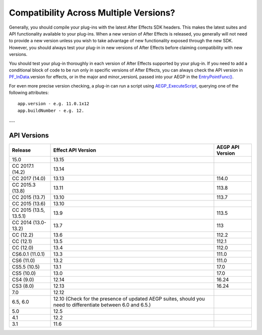 .. _intro/compatibility-across-multiple-versions:

Compatibility Across Multiple Versions?
################################################################################

Generally, you should compile your plug-ins with the latest After Effects SDK headers. This makes the latest suites and API functionality available to your plug-ins. When a new version of After Effects is released, you generally will not need to provide a new version unless you wish to take advantage of new functionality exposed through the new SDK. However, you should always test your plug-in in new versions of After Effects before claiming compatibility with new versions.

You should test your plug-in thoroughly in each version of After Effects supported by your plug-in. If you need to add a conditional block of code to be run only in specific versions of After Effects, you can always check the API version in `PF_InData <#_bookmark116>`__.version for effects, or in the major and minor_versionL passed into your AEGP in the `EntryPointFunc() <#_bookmark541>`__.

For even more precise version checking, a plug-in can run a script using `AEGP_ExecuteScript <#_bookmark675>`__, querying one of the following attributes::

  app.version - e.g. 11.0.1x12
  app.buildNumber - e.g. 12.

---

API Versions
================================================================================

+------------------------+--------------------------------------------------------------------------------------------------------------+----------------------+
|      **Release**       |                                            **Effect API Version**                                            | **AEGP API Version** |
+========================+==============================================================================================================+======================+
| 15.0                   | 13.15                                                                                                        |                      |
+------------------------+--------------------------------------------------------------------------------------------------------------+----------------------+
| CC 2017.1 (14.2)       | 13.14                                                                                                        |                      |
+------------------------+--------------------------------------------------------------------------------------------------------------+----------------------+
| CC 2017 (14.0)         | 13.13                                                                                                        | 114.0                |
+------------------------+--------------------------------------------------------------------------------------------------------------+----------------------+
| CC 2015.3 (13.8)       | 13.11                                                                                                        | 113.8                |
+------------------------+--------------------------------------------------------------------------------------------------------------+----------------------+
| CC 2015 (13.7)         | 13.10                                                                                                        | 113.7                |
+------------------------+--------------------------------------------------------------------------------------------------------------+----------------------+
| CC 2015 (13.6)         | 13.10                                                                                                        |                      |
+------------------------+--------------------------------------------------------------------------------------------------------------+----------------------+
| CC 2015 (13.5, 13.5.1) | 13.9                                                                                                         | 113.5                |
+------------------------+--------------------------------------------------------------------------------------------------------------+----------------------+
| CC 2014 (13.0-13.2)    | 13.7                                                                                                         | 113                  |
+------------------------+--------------------------------------------------------------------------------------------------------------+----------------------+
| CC (12.2)              | 13.6                                                                                                         | 112.2                |
+------------------------+--------------------------------------------------------------------------------------------------------------+----------------------+
| CC (12.1)              | 13.5                                                                                                         | 112.1                |
+------------------------+--------------------------------------------------------------------------------------------------------------+----------------------+
| CC (12.0)              | 13.4                                                                                                         | 112.0                |
+------------------------+--------------------------------------------------------------------------------------------------------------+----------------------+
| CS6.0.1 (11.0.1)       | 13.3                                                                                                         | 111.0                |
+------------------------+--------------------------------------------------------------------------------------------------------------+----------------------+
| CS6 (11.0)             | 13.2                                                                                                         | 111.0                |
+------------------------+--------------------------------------------------------------------------------------------------------------+----------------------+
| CS5.5 (10.5)           | 13.1                                                                                                         | 17.0                 |
+------------------------+--------------------------------------------------------------------------------------------------------------+----------------------+
| CS5 (10.0)             | 13.0                                                                                                         | 17.0                 |
+------------------------+--------------------------------------------------------------------------------------------------------------+----------------------+
| CS4 (9.0)              | 12.14                                                                                                        | 16.24                |
+------------------------+--------------------------------------------------------------------------------------------------------------+----------------------+
| CS3 (8.0)              | 12.13                                                                                                        | 16.24                |
+------------------------+--------------------------------------------------------------------------------------------------------------+----------------------+
| 7.0                    | 12.12                                                                                                        |                      |
+------------------------+--------------------------------------------------------------------------------------------------------------+----------------------+
| 6.5, 6.0               | 12.10 (Check for the presence of updated AEGP suites, should you need to differentiate between 6.0 and 6.5.) |                      |
+------------------------+--------------------------------------------------------------------------------------------------------------+----------------------+
| 5.0                    | 12.5                                                                                                         |                      |
+------------------------+--------------------------------------------------------------------------------------------------------------+----------------------+
| 4.1                    | 12.2                                                                                                         |                      |
+------------------------+--------------------------------------------------------------------------------------------------------------+----------------------+
| 3.1                    | 11.6                                                                                                         |                      |
+------------------------+--------------------------------------------------------------------------------------------------------------+----------------------+
